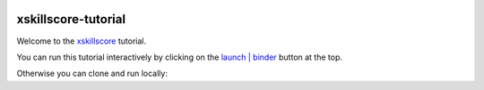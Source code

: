 .. image:: https://mybinder.org/badge_logo.svg
 :target: https://mybinder.org/v2/gh/raybellwaves/xskillscore-tutorial/master?urlpath=lab

xskillscore-tutorial
====================

Welcome to the `xskillscore <https://github.com/raybellwaves/xskillscore>`_ tutorial.

You can run this tutorial interactively by clicking on the
`launch | binder <https://mybinder.org/v2/gh/raybellwaves/xskillscore-tutorial/master?urlpath=lab>`_
button at the top.

Otherwise you can clone and run locally:

.. code-block:: bash
    $ git clone https://github.com/raybellwaves/xskillscore-tutorial.git
    $ cd xskillscore-tutorial
    $ conda env create -f binder/environment.yml
    $ conda activate xskillscore-tutorial
    $ jupyter labextension install dask-labextension
    $ jupyter labextension install @jupyter-widgets/jupyterlab-manager
    $ jupyter labextension install @bokeh/jupyter_bokeh
    $ jupyter lab workspaces import binder/jupyterlab-workspace.json


